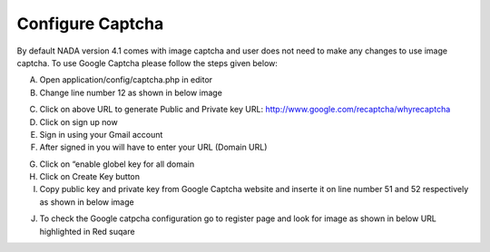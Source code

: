 ============
Configure Captcha
============

By default NADA version 4.1 comes with image captcha and user does not need to make any changes to use image captcha. To use Google Captcha please follow the steps given below:

A.	Open application/config/captcha.php in editor 

B.	Change line number 12 as shown in below image

.. image:: images/captcha_options.png

C.	Click on above URL to generate Public and Private key URL: http://www.google.com/recaptcha/whyrecaptcha

D.	Click on sign up now 

E.	Sign in using your Gmail account

F.	After signed in you will have to enter your URL (Domain URL)

.. image:: images/create_google_captcha.png
 
G.	Click on “enable globel key for all domain

H.	Click on Create Key button

I.	Copy public key and private key from Google Captcha website and inserte it on line number 51 and 52 respectively as shown in below image

.. image:: images/pp_key.png
 
J.	To check the Google catpcha configuration go to register page and look for image as shown in below URL highlighted in Red suqare

.. image:: images/varify_captcha.png

